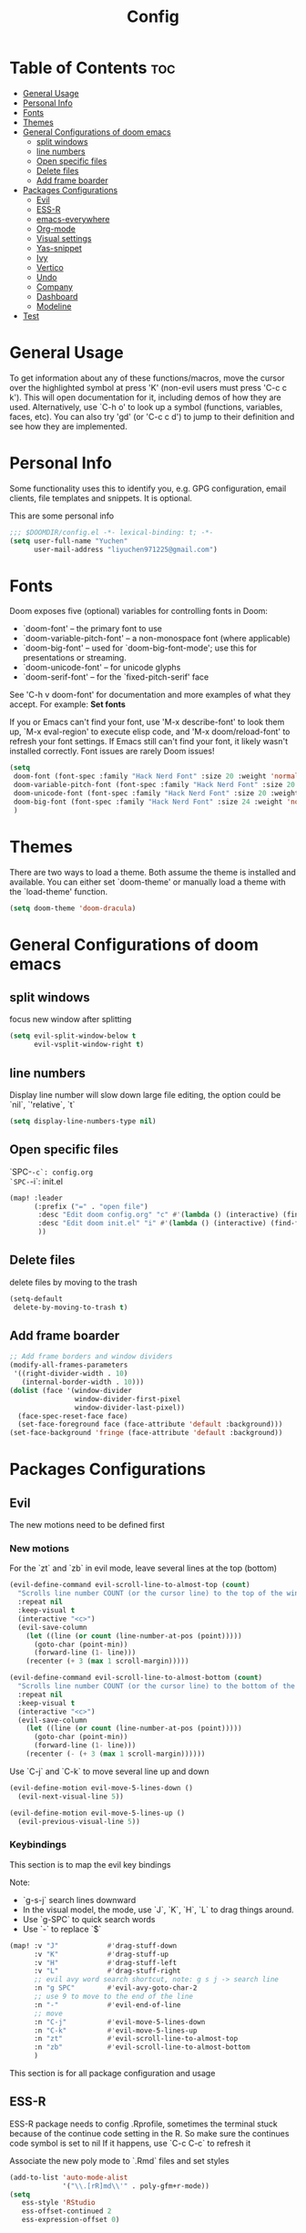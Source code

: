 #+title: Config
#+PROPERTY: header-args :tangle config.el

* Table of Contents :toc:
- [[#general-usage][General Usage]]
- [[#personal-info][Personal Info]]
- [[#fonts][Fonts]]
- [[#themes][Themes]]
- [[#general-configurations-of-doom-emacs][General Configurations of doom emacs]]
  - [[#split-windows][split windows]]
  - [[#line-numbers][line numbers]]
  - [[#open-specific-files][Open specific files]]
  - [[#delete-files][Delete files]]
  - [[#add-frame-boarder][Add frame boarder]]
- [[#packages-configurations][Packages Configurations]]
  - [[#evil][Evil]]
  - [[#ess-r][ESS-R]]
  - [[#emacs-everywhere][emacs-everywhere]]
  - [[#org-mode][Org-mode]]
  - [[#visual-settings][Visual settings]]
  - [[#yas-snippet][Yas-snippet]]
  - [[#ivy][Ivy]]
  - [[#vertico][Vertico]]
  - [[#undo][Undo]]
  - [[#company][Company]]
  - [[#dashboard][Dashboard]]
  - [[#modeline][Modeline]]
- [[#test][Test]]

* General Usage
To get information about any of these functions/macros, move the cursor over the highlighted symbol at press 'K' (non-evil users must press 'C-c c k').
This will open documentation for it, including demos of how they are used.
Alternatively, use `C-h o' to look up a symbol (functions, variables, faces, etc). You can also try 'gd' (or 'C-c c d') to jump to their definition and see how they are implemented.
* Personal Info
Some functionality uses this to identify you, e.g. GPG configuration, email clients, file templates and snippets. It is optional.

This are some personal info
#+begin_src emacs-lisp
;;; $DOOMDIR/config.el -*- lexical-binding: t; -*-
(setq user-full-name "Yuchen"
      user-mail-address "liyuchen971225@gmail.com")
#+end_src

* Fonts
Doom exposes five (optional) variables for controlling fonts in Doom:

 - `doom-font' -- the primary font to use
 - `doom-variable-pitch-font' -- a non-monospace font (where applicable)
 - `doom-big-font' -- used for `doom-big-font-mode'; use this for presentations or streaming.
 - `doom-unicode-font' -- for unicode glyphs
 - `doom-serif-font' -- for the `fixed-pitch-serif' face

See 'C-h v doom-font' for documentation and more examples of what they accept. For example: *Set fonts*

If you or Emacs can't find your font, use 'M-x describe-font' to look them up, `M-x eval-region' to execute elisp code, and 'M-x doom/reload-font' to refresh your font settings. If Emacs still can't find your font, it likely wasn't installed correctly. Font issues are rarely Doom issues!

#+begin_src emacs-lisp
(setq
 doom-font (font-spec :family "Hack Nerd Font" :size 20 :weight 'normal)
 doom-variable-pitch-font (font-spec :family "Hack Nerd Font" :size 20 :weight 'normal)
 doom-unicode-font (font-spec :family "Hack Nerd Font" :size 20 :weight 'normal)
 doom-big-font (font-spec :family "Hack Nerd Font" :size 24 :weight 'normal)
 )
#+end_src

* Themes
There are two ways to load a theme. Both assume the theme is installed and available. You can either set `doom-theme' or manually load a theme with the `load-theme' function.

#+begin_src emacs-lisp
(setq doom-theme 'doom-dracula)
#+end_src

* General Configurations of doom emacs
** split windows

focus new window after splitting

#+begin_src emacs-lisp
(setq evil-split-window-below t
      evil-vsplit-window-right t)
#+end_src

** line numbers

Display line number will slow down large file editing, the option could be `nil`, `'relative`, `t`

#+begin_src emacs-lisp
(setq display-line-numbers-type nil)
#+end_src

** Open specific files

`SPC-=-c`: config.org
`SPC-=-i`: init.el

#+begin_src emacs-lisp
(map! :leader
      (:prefix ("=" . "open file")
       :desc "Edit doom config.org" "c" #'(lambda () (interactive) (find-file "~/.doom.d/config.org"))
       :desc "Edit doom init.el" "i" #'(lambda () (interactive) (find-file "~/.doom.d/init.el"))
       ))
#+end_src

** Delete files

delete files by moving to the trash

#+begin_src emacs-lisp
(setq-default
 delete-by-moving-to-trash t)
#+end_src
** Add frame boarder

#+begin_src emacs-lisp
;; Add frame borders and window dividers
(modify-all-frames-parameters
 '((right-divider-width . 10)
   (internal-border-width . 10)))
(dolist (face '(window-divider
                window-divider-first-pixel
                window-divider-last-pixel))
  (face-spec-reset-face face)
  (set-face-foreground face (face-attribute 'default :background)))
(set-face-background 'fringe (face-attribute 'default :background))
#+end_src

* Packages Configurations
** Evil
The new motions need to be defined first
*** New motions

For the `zt` and `zb` in evil mode, leave several lines at the top (bottom)

#+begin_src emacs-lisp
(evil-define-command evil-scroll-line-to-almost-top (count)
  "Scrolls line number COUNT (or the cursor line) to the top of the window."
  :repeat nil
  :keep-visual t
  (interactive "<c>")
  (evil-save-column
    (let ((line (or count (line-number-at-pos (point)))))
      (goto-char (point-min))
      (forward-line (1- line)))
    (recenter (+ 3 (max 1 scroll-margin)))))

(evil-define-command evil-scroll-line-to-almost-bottom (count)
  "Scrolls line number COUNT (or the cursor line) to the bottom of the window."
  :repeat nil
  :keep-visual t
  (interactive "<c>")
  (evil-save-column
    (let ((line (or count (line-number-at-pos (point)))))
      (goto-char (point-min))
      (forward-line (1- line)))
    (recenter (- (+ 3 (max 1 scroll-margin))))))
#+end_src

Use `C-j` and `C-k` to move several line up and down

#+begin_src emacs-lisp
(evil-define-motion evil-move-5-lines-down ()
  (evil-next-visual-line 5))

(evil-define-motion evil-move-5-lines-up ()
  (evil-previous-visual-line 5))
#+end_src

*** Keybindings

This section is to map the evil key bindings

Note:
- `g-s-j` search lines downward
- In the visual model, the mode, use `J`, `K`, `H`, `L` to drag things around.
- Use `g-SPC` to quick search words
- Use `-` to replace `$`

#+begin_src emacs-lisp
(map! :v "J"            #'drag-stuff-down
      :v "K"            #'drag-stuff-up
      :v "H"            #'drag-stuff-left
      :v "L"            #'drag-stuff-right
      ;; evil avy word search shortcut, note: g s j -> search line
      :n "g SPC"        #'evil-avy-goto-char-2
      ;; use 9 to move to the end of the line
      :n "-"            #'evil-end-of-line
      ;; move
      :n "C-j"          #'evil-move-5-lines-down
      :n "C-k"          #'evil-move-5-lines-up
      :n "zt"           #'evil-scroll-line-to-almost-top
      :n "zb"           #'evil-scroll-line-to-almost-bottom
      )

#+end_src

This section is for all package configuration and usage
** ESS-R

ESS-R package needs to config .Rprofile, sometimes the terminal stuck because of the continue code setting in the R. So make sure the continues code symbol is set to nil
If it happens, use `C-c C-c` to refresh it

Associate the new poly mode to `.Rmd` files and set styles

#+begin_src emacs-lisp
(add-to-list 'auto-mode-alist
             '("\\.[rR]md\\'" . poly-gfm+r-mode))
(setq
   ess-style 'RStudio
   ess-offset-continued 2
   ess-expression-offset 0)
#+end_src

syntax highlight, following code will lead to jit-lock--run-function error,
instead of doing this,manually toggle the lock font function in the ess menue bar.

#+begin_src emacs-lisp
;; (setq ess-R-font-lock-keywords
;;       '((ess-R-fl-keyword:keywords . t)
;;         (ess-R-fl-keyword:constants . t)
;;         (ess-R-fl-keyword:modifiers . t)
;;         (ess-R-fl-keyword:fun-defs . t)
;;         (ess-R-fl-keyword:assign-ops . t)
;;         (ess-R-fl-keyword:%op% . t)
;;         (ess-fl-keyword:fun-calls . t)
;;         (ess-fl-keyword:numbers . t)
;;         (ess-fl-keyword:operators . t)
;;         (ess-fl-keyword:delimiters . t)
;;         (ess-fl-keyword:= . t)
;;         (ess-R-fl-keyword:F&T . t)))
#+end_src

** emacs-everywhere

Add this to the mac automator, make it as service.
go to Settings -> keyboard -> shortcut -> service and enable a global shortcut to it.

#+begin_src shell :tangle no
/usr/local/bin/emacsclient --eval "(emacs-everywhere)"
#+end_src

** Org-mode
*** Org-mode general settings

map keys for tangle file

#+begin_src emacs-lisp
(map! :leader
      :desc "Org babel tangle" "m E" #'org-babel-tangle)
#+end_src

misc and some visual settings

#+begin_src emacs-lisp
(setq org-directory "~/Documents/Org"
    org-hide-emphasis-markers t ;; hide markup indicators
    org-ellipsis "…"
    org-pretty-entities t
    )
#+end_src

just show two levels

#+begin_src emacs-lisp
(after! org
  (setq org-startup-folded 'show2levels))
#+end_src

*** Org Modern

use package org modern

#+begin_src emacs-lisp
(add-hook 'org-mode-hook #'org-modern-mode)


#+end_src

** Visual settings

#+begin_src emacs-lisp
;; ;; levels font hight
;; (custom-set-faces
;;   '(org-level-1 ((t (:inherit outline-1 :height 1.4))))
;;   '(org-level-2 ((t (:inherit outline-2 :height 1.3))))
;;   '(org-level-3 ((t (:inherit outline-3 :height 1.2))))
;;   '(org-level-4 ((t (:inherit outline-4 :height 1.1))))
;;   '(org-level-5 ((t (:inherit outline-5 :height 1.0))))
;; )
#+end_src

** Yas-snippet

Note:
- `C-x C-s` pop up snippets

Set the directory
#+begin_src emacs-lisp
(setq yas-snippet-dirs (append yas-snippet-dirs '("~/.doom.d/snippets")))
#+end_src
** Ivy

posframe config

#+begin_src emacs-lisp
;; (setq ivy-posframe-display-functions-alist
;;       '((swiper          . ivy-posframe-display-at-point)
;;         (complete-symbol . ivy-posframe-display-at-point)
;;         (counsel-M-x     . ivy-posframe-display-at-window-bottom-left)
;;         (t               . ivy-posframe-display)))
;; (ivy-posframe-mode 1) ; 1 enables posframe-mode, 0 disables it.
#+end_src

** Vertico

posframe

#+begin_src emacs-lisp
;; (use-package! vertico-posframe
;;   :after 'vertico
;;   :config (vertico-posframe-mode 1))
#+end_src

** Undo

Undo settings for doom emacs

#+begin_src emacs-lisp
(setq undo-limit 80000000                         ; Raise undo-limit to 80Mb
      auto-save-default t                         ; Nobody likes to loose work, I certainly don't
      truncate-string-ellipsis "…"                ; Unicode ellispis are nicer than "...", and also save /precious/ space
      scroll-margin 2)                            ; It's nice to maintain a little margin
#+end_src

use vundo, NOTE: may be added to the default master branch

| Key | Description                                           |
|-----+-------------------------------------------------------|
| =l=   | to go forward                                         |
| =h=   | to go backward                                        |
| =j=   | to go to the node below when you at a branching point |
| =k=   | to go to the node above                               |
| =H=   | to go back to the last branching point                |
| =L=   | to go forward to the end/tip of the branch            |
| =q=   | to quit, you can also type C-g                        |

#+begin_src emacs-lisp
(use-package! vundo
  :custom
  (vundo-glyph-alist     vundo-unicode-symbols)
  (vundo-compact-display t)
  :config
  (evil-set-initial-state 'vundo-mode 'motion)
  (add-hook! vundo-mode #'evil-normalize-keymaps)
  (map! :map vundo-mode-map
        :m "h" #'vundo-backward
        :m "l" #'vundo-forward
        :m "j" #'vundo-next
        :m "k" #'vundo-previous
        :m "H" #'vundo-stem-root
        :m "L" #'vundo-stem-end
        :m "q" #'vundo-quit
        :m "C-g" #'vundo-quit
        :m "RET" #'vundo-confirm)
  :defer t)
#+end_src

Set an entry point.

#+begin_src emacs-lisp
(map! :leader
      :desc "Visual Undo Tree" "U" #'vundo)
#+end_src
** Company

General setting

 #+begin_src emacs-lisp
(after! company
  (setq company-idle-delay 0.5 ;; delay time
        company-minimum-prefix-length 2) ;; start with 2 letters
  )
 #+end_src

 set company backen

 #+begin_src emacs-lisp
(set-company-backend!
  '(text-mode
    markdown-mode
    gfm-mode)
  '(:seperate
    company-ispell
    company-files
    company-yasnippet))
 #+end_src

 set ess-r with company

 #+begin_src emacs-lisp
(set-company-backend! 'ess-r-mode '(company-R-args company-R-objects company-dabbrev-code :separate))
 #+end_src
** Dashboard

set alternatives randomly

#+begin_src emacs-lisp
(let ((alternatives '("doom-emacs-color.png"
                      "doom-emacs-colo2r.png"
                      "doom-emacs-slant-out-bw.png"
                      )))
  (setq fancy-splash-image
        (concat doom-private-dir "img/"
                (nth (random (length alternatives)) alternatives))))
#+end_src
** Modeline


* Test

For the error "package cl is deprecated"

 #+begin_src emacs-lisp
;; (require 'loadhist)
;; (file-dependents (feature-file 'cl))
 #+end_src

 #+RESULTS:
 | /Users/yuchenli/.emacs.d/.local/autoloads.28.1.elc | /Users/yuchenli/.emacs.d/.local/straight/build-28.1/list-utils/list-utils.elc | /Users/yuchenli/.emacs.d/.local/straight/build-28.1/persistent-soft/persistent-soft.elc |
